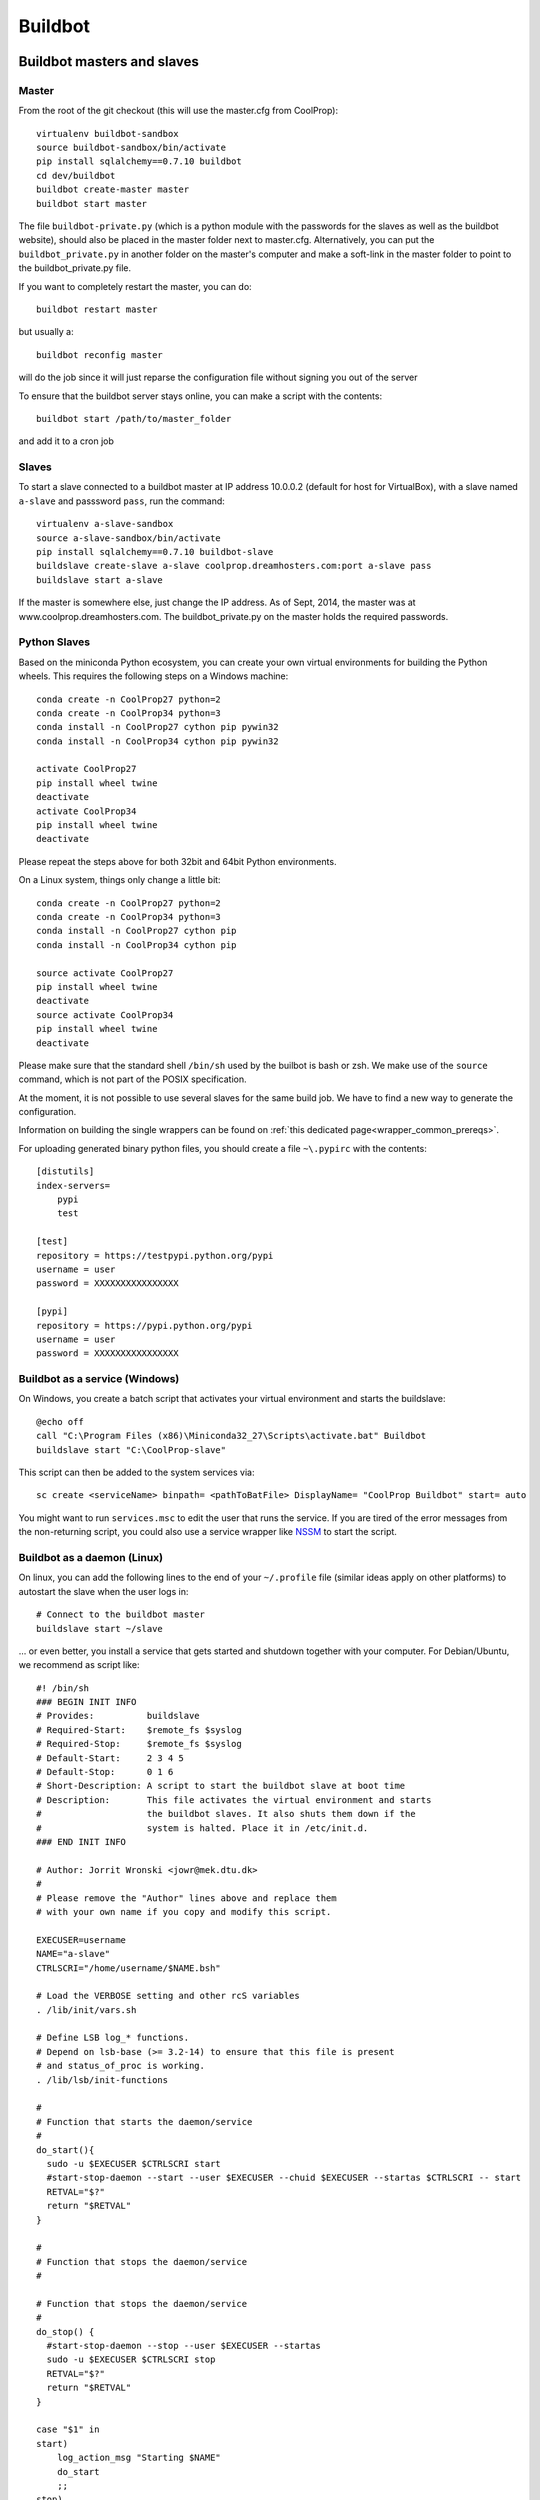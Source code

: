
********
Buildbot
********

Buildbot masters and slaves
===========================

Master
------

From the root of the git checkout (this will use the master.cfg from CoolProp)::

    virtualenv buildbot-sandbox
    source buildbot-sandbox/bin/activate
    pip install sqlalchemy==0.7.10 buildbot
    cd dev/buildbot
    buildbot create-master master
    buildbot start master

The file ``buildbot-private.py`` (which is a python module with the passwords for the slaves as well as
the buildbot website), should also be placed in the master folder next to master.cfg.  Alternatively,
you can put the ``buildbot_private.py`` in another folder on the master's computer and make a soft-link
in the master folder to point to the buildbot_private.py file.

If you want to completely restart the master, you can do::

    buildbot restart master

but usually a::

    buildbot reconfig master

will do the job since it will just reparse the configuration file without signing you out of the server

To ensure that the buildbot server stays online, you can make a script with the contents::

    buildbot start /path/to/master_folder

and add it to a cron job


Slaves
------

To start a slave connected to a buildbot master at IP address 10.0.0.2 (default for
host for VirtualBox), with a slave named ``a-slave`` and passsword ``pass``,
run the command::

    virtualenv a-slave-sandbox
    source a-slave-sandbox/bin/activate
    pip install sqlalchemy==0.7.10 buildbot-slave
    buildslave create-slave a-slave coolprop.dreamhosters.com:port a-slave pass
    buildslave start a-slave

If the master is somewhere else, just change the IP address.  As of Sept, 2014, the
master was at www.coolprop.dreamhosters.com.  The buildbot_private.py on the master
holds the required passwords.


Python Slaves
-------------

Based on the miniconda Python ecosystem, you can create your own virtual
environments for building the Python wheels. This requires the following
steps on a Windows machine::

  conda create -n CoolProp27 python=2
  conda create -n CoolProp34 python=3
  conda install -n CoolProp27 cython pip pywin32
  conda install -n CoolProp34 cython pip pywin32

  activate CoolProp27
  pip install wheel twine
  deactivate
  activate CoolProp34
  pip install wheel twine
  deactivate

Please repeat the steps above for both 32bit and 64bit Python environments. 

On a Linux system, things only change a little bit::

  conda create -n CoolProp27 python=2
  conda create -n CoolProp34 python=3
  conda install -n CoolProp27 cython pip
  conda install -n CoolProp34 cython pip

  source activate CoolProp27
  pip install wheel twine
  deactivate
  source activate CoolProp34
  pip install wheel twine
  deactivate

Please make sure that the standard shell ``/bin/sh`` used by the builbot is
bash or zsh. We make use of the ``source`` command, which is not part of the
POSIX specification.

At the moment, it is not possible to use several slaves for the same build job.
We have to find a new way to generate the configuration.

Information on building the single wrappers can be found on 
:ref:`this dedicated page<wrapper_common_prereqs>`.

For uploading generated binary python files, you should create a file ``~\.pypirc`` with the contents::

	[distutils]
	index-servers=
	    pypi
	    test

	[test]
	repository = https://testpypi.python.org/pypi
	username = user
	password = XXXXXXXXXXXXXXXX

	[pypi]
	repository = https://pypi.python.org/pypi
	username = user
	password = XXXXXXXXXXXXXXXX

Buildbot as a service (Windows)
-------------------------------

On Windows, you create a batch script that activates your virtual environment
and starts the buildslave::

  @echo off
  call "C:\Program Files (x86)\Miniconda32_27\Scripts\activate.bat" Buildbot
  buildslave start "C:\CoolProp-slave"

This script can then be added to the system services via::

  sc create <serviceName> binpath= <pathToBatFile> DisplayName= "CoolProp Buildbot" start= auto

You might want to run ``services.msc`` to edit the user that runs the service. If
you are tired of the error messages from the non-returning script, you could
also use a service wrapper like `NSSM <http://nssm.cc/>`_ to start the script.


Buildbot as a daemon (Linux)
----------------------------

On linux, you can add the following lines to the end of your ``~/.profile`` file (similar
ideas apply on other platforms) to autostart the slave when the user logs in::

    # Connect to the buildbot master
    buildslave start ~/slave

... or even better, you install a service that gets started and shutdown together with
your computer. For Debian/Ubuntu, we recommend as script like::

    #! /bin/sh
    ### BEGIN INIT INFO
    # Provides:          buildslave
    # Required-Start:    $remote_fs $syslog
    # Required-Stop:     $remote_fs $syslog
    # Default-Start:     2 3 4 5
    # Default-Stop:      0 1 6
    # Short-Description: A script to start the buildbot slave at boot time
    # Description:       This file activates the virtual environment and starts
    #                    the buildbot slaves. It also shuts them down if the
    #                    system is halted. Place it in /etc/init.d.
    ### END INIT INFO

    # Author: Jorrit Wronski <jowr@mek.dtu.dk>
    #
    # Please remove the "Author" lines above and replace them
    # with your own name if you copy and modify this script.

    EXECUSER=username
    NAME="a-slave"
    CTRLSCRI="/home/username/$NAME.bsh"

    # Load the VERBOSE setting and other rcS variables
    . /lib/init/vars.sh

    # Define LSB log_* functions.
    # Depend on lsb-base (>= 3.2-14) to ensure that this file is present
    # and status_of_proc is working.
    . /lib/lsb/init-functions

    #
    # Function that starts the daemon/service
    #
    do_start(){
      sudo -u $EXECUSER $CTRLSCRI start
      #start-stop-daemon --start --user $EXECUSER --chuid $EXECUSER --startas $CTRLSCRI -- start
      RETVAL="$?"
      return "$RETVAL"
    }

    #
    # Function that stops the daemon/service
    #

    # Function that stops the daemon/service
    #
    do_stop() {
      #start-stop-daemon --stop --user $EXECUSER --startas
      sudo -u $EXECUSER $CTRLSCRI stop
      RETVAL="$?"
      return "$RETVAL"
    }

    case "$1" in
    start)
        log_action_msg "Starting $NAME"
        do_start
        ;;
    stop)
        log_action_msg "Stopping $NAME"
        do_stop
        ;;
    restart)
        log_action_msg "Restarting $NAME"
        do_stop
        do_start
        ;;
    *)
        log_action_msg "Usage: $0 {start|stop|restart}"
        exit 2
        ;;
    esac
    exit 0

Which the can be added to the scheduler with ``update-rc.d buildslave defaults``.
This should gracefully terminate the bot at shutdown and restart it again after reboot.
To disable the service, run ``update-rc.d -f buildslave remove``. You can enable and
disable the daemon by runnning ``update-rc.d buildslave enable|disable``. Note that the
example above call a user-script that activates the virtual environment and starts
the buildslave. Such a script could look like this::

    #! /bin/bash
    #
    # Description:       This file activates the virtual environment and starts
    #                    the buildbot slaves. It also shuts them down if the
    #                    system is halted.
    #
    # Author: Jorrit Wronski <jowr@mek.dtu.dk>
    #
    # Please remove the "Author" lines above and replace them
    # with your own name if you copy and modify this script.
    #
    VIRTENV=/home/username/a-slave-sandbox
    SLAVEDIR=/home/username/a-slave
    #
    # Carry out specific functions when asked to by the system
    case "$1" in
      start)
        echo "Starting script buildbotslave "
        source $VIRTENV/bin/activate
        $VIRTENV/bin/buildslave start $SLAVEDIR
        ;;
      stop)
        echo "Stopping script buildbotslave"
        $VIRTENV/bin/buildslave stop $SLAVEDIR
        ;;
      restart)
        echo "Restarting script buildbotslave"
        source $VIRTENV/bin/activate
        $VIRTENV/bin/buildslave stop $SLAVEDIR
        $VIRTENV/bin/buildslave start $SLAVEDIR
        ;;
      *)
        echo "Usage: $0 {start|stop|restart}"
        exit 1
        ;;
    esac
    exit 0




Setting MIME type handler
=========================

To change the MIME types on the server so that unknown file types will map properly to ``application/octet-stream``, modify the ``buildbot.tac`` file to add the following block::

  from twisted.web.static import File

  webdir = File("public_html")
  webdir.contentTypes['.mexw32'] = 'application/octet-stream'
  webdir.contentTypes['.mexw64'] = 'application/octet-stream'
  webdir.contentTypes['.mexmaci64'] = 'application/octet-stream'
  webdir.contentTypes['.jnilib'] = 'application/octet-stream'
  webdir.contentTypes['.mexa64'] = 'application/octet-stream'
  webdir.contentTypes['.oct'] = 'application/octet-stream'
  webdir.contentTypes['.whl'] = 'application/octet-stream'
  webdir.contentTypes['.dylib'] = 'application/octet-stream'
  ...

and then do a ``buildbot restart master``




Documentation Builds
====================

Some parts of the documentation are quite involved. That is why we decided not
to rebuild the whole documentation after every commit. There is a special python
script that runs a day and performs the most expensive jobs during
documentation rebuild. This covers the generation of validation figures for all
fluids and the fitting reports for the incompressible fluids.

If you have some tasks that take a long time, make sure to add them to that
special script in ``Web/scripts/__init__.py``. This helps us to keep the continuous
integration servers running with an acceptable latency with regard to the commits
to the git repository. However, if you are unlucky and your commit coincides with
figure generation, you will experience a long
delay between your commit and the appearance of the freshly generated documentation
on the website. You can follow the progress in the logfiles on the buildbot master though.
